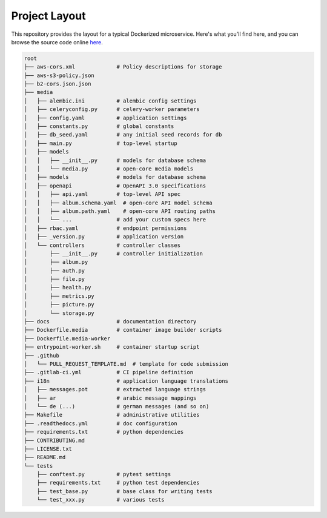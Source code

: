 Project Layout
==============

This repository provides the layout for a typical Dockerized microservice. Here's what you'll find here, and you can browse the source code online `here <https://github.com/instantlinux/apicrud-media>`_.

.. code-block::

    root
    ├── aws-cors.xml             # Policy descriptions for storage
    ├── aws-s3-policy.json
    ├── b2-cors.json.json
    ├── media
    │   ├── alembic.ini          # alembic config settings
    │   ├── celeryconfig.py      # celery-worker parameters
    │   ├── config.yaml          # application settings
    │   ├── constants.py         # global constants
    │   ├── db_seed.yaml         # any initial seed records for db
    │   ├── main.py              # top-level startup
    │   ├── models
    │   │   ├── __init__.py      # models for database schema
    │   │   └── media.py         # open-core media models
    │   ├── models               # models for database schema
    │   ├── openapi              # OpenAPI 3.0 specifications
    │   │   ├── api.yaml         # top-level API spec
    │   │   ├── album.schema.yaml  # open-core API model schema
    │   │   ├── album.path.yaml    # open-core API routing paths
    │   │   └── ...              # add your custom specs here
    │   ├── rbac.yaml            # endpoint permissions
    │   ├── _version.py          # application version
    │   └── controllers          # controller classes
    │       ├── __init__.py      # controller initialization
    │       ├── album.py
    │       ├── auth.py
    │       ├── file.py
    │       ├── health.py
    │       ├── metrics.py
    │       ├── picture.py
    │       └── storage.py
    ├── docs                     # documentation directory
    ├── Dockerfile.media         # container image builder scripts
    ├── Dockerfile.media-worker
    ├── entrypoint-worker.sh     # container startup script
    ├── .github
    │   └── PULL_REQUEST_TEMPLATE.md  # template for code submission
    ├── .gitlab-ci.yml           # CI pipeline definition
    ├── i18n                     # application language translations
    │   ├── messages.pot         # extracted language strings
    │   ├── ar                   # arabic message mappings
    │   └── de (...)             # german messages (and so on)
    ├── Makefile                 # administrative utilities
    ├── .readthedocs.yml         # doc configuration
    ├── requirements.txt         # python dependencies
    ├── CONTRIBUTING.md
    ├── LICENSE.txt
    ├── README.md
    └── tests
        ├── conftest.py          # pytest settings
        ├── requirements.txt     # python test dependencies
        ├── test_base.py         # base class for writing tests
        └── test_xxx.py          # various tests
